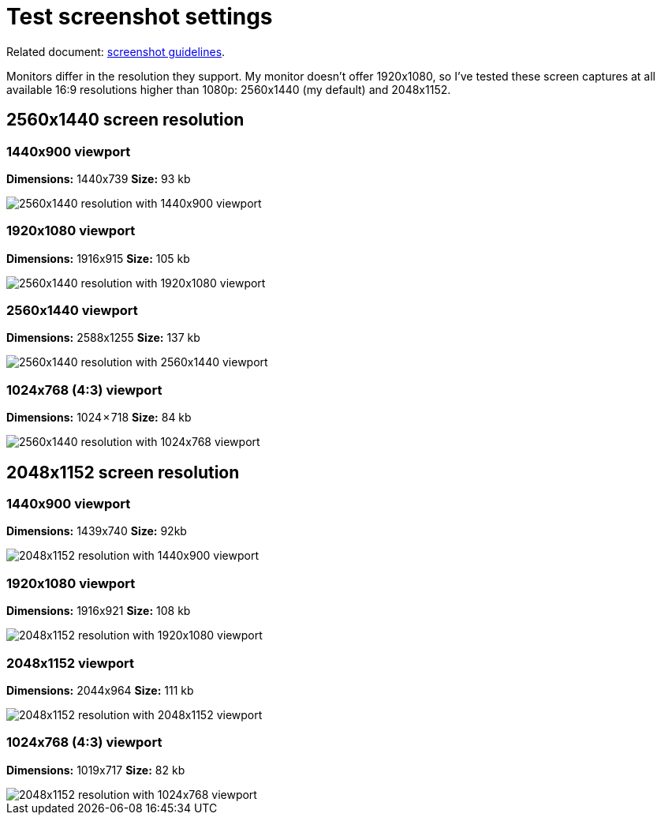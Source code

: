 [test-screenshot-settings]
= Test screenshot settings

Related document:
https://wiki.elastic.co/pages/viewpage.action?pageId=69574381[screenshot guidelines].

Monitors differ in the resolution they support. My monitor doesn't offer
1920x1080, so I've tested these screen captures at all available 16:9
resolutions higher than 1080p: 2560x1440 (my default) and 2048x1152.

[discrete]
== 2560x1440 screen resolution

[discrete]
=== 1440x900 viewport

**Dimensions:** 1440x739
**Size:** 93 kb

[role="screenshot"]
image::images/2560x1440.png[2560x1440 resolution with 1440x900 viewport]

[discrete]
=== 1920x1080 viewport

**Dimensions:** 1916x915
**Size:** 105 kb

[role="screenshot"]
image::images/2560x1440-1920.png[2560x1440 resolution with 1920x1080 viewport]

[discrete]
=== 2560x1440 viewport

**Dimensions:** 2588x1255
**Size:** 137 kb

[role="screenshot"]
image::images/2560x1440-2560.png[2560x1440 resolution with 2560x1440 viewport]

[discrete]
=== 1024x768 (4:3) viewport

**Dimensions:** 1024 × 718
**Size:** 84 kb

[role="screenshot"]
image::images/2560x1440-1024.png[2560x1440 resolution with 1024x768 viewport]

[discrete]
== 2048x1152 screen resolution

[discrete]
=== 1440x900 viewport

**Dimensions:** 1439x740
**Size:** 92kb

[role="screenshot"]
image::images/2048x1152.png[2048x1152 resolution with 1440x900 viewport]

[discrete]
=== 1920x1080 viewport

**Dimensions:** 1916x921
**Size:** 108 kb

[role="screenshot"]
image::images/2048x1152-1920.png[2048x1152 resolution with 1920x1080 viewport]

[discrete]
=== 2048x1152 viewport

**Dimensions:** 2044x964
**Size:** 111 kb

[role="screenshot"]
image::images/2048x1152-2048.png[2048x1152 resolution with 2048x1152 viewport]

[discrete]
=== 1024x768 (4:3) viewport

**Dimensions:** 1019x717
**Size:** 82 kb

[role="screenshot"]
image::images/2048x1152-1024.png[2048x1152 resolution with 1024x768 viewport]
